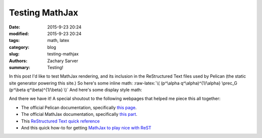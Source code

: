 Testing MathJax
###############

:date: 2015-9-23 20:24
:modified: 2015-9-23 20:24
:tags: math, latex
:category: blog
:slug: testing-mathjax
:authors: Zachary Sarver
:summary: Testing!

 .. role:: raw-latex(raw)
    :format: latex html

 .. These define a role (that double quote thing) for inline latex

In this post I'd like to test MathJax rendering, and its inclusion in the
ReStructured Text files used by Pelican (the static site generator powering this
site.) So here's some inline math: :raw-latex:`\( (p^\alpha q^\alpha)^{1/\alpha}
\prec_G (p^\beta q^\beta)^{1/\beta} \)` And here's some display style math:

.. raw:: latex html

   \[ J_\lambda = 
     \begin{pmatrix}
       \lambda & 1 \\
       & \ddots & \ddots \\
       & & \lambda & 1 \\
       & & & \lambda
     \end{pmatrix}
   \]

And there we have it! A special shoutout to the following webpages that helped me piece this all together:

* The official Pelican documentation, specifically `this
  page <http://docs.getpelican.com/en/3.6.3/content.html>`_.
* The official MathJax documentation, specifically `this
  part <http://docs.mathjax.org/en/latest/start.html>`_.
* This `ReStructured Text quick
  reference <http://docutils.sourceforge.net/docs/user/rst/quickref.html#external-hyperlink-targets>`_
* And this quick how-to for getting `MathJax to play nice with
  ReST <http://forrestyu.net/art/math-in-restructuredtext/#use-mathjax-in-restructuredtext>`_
